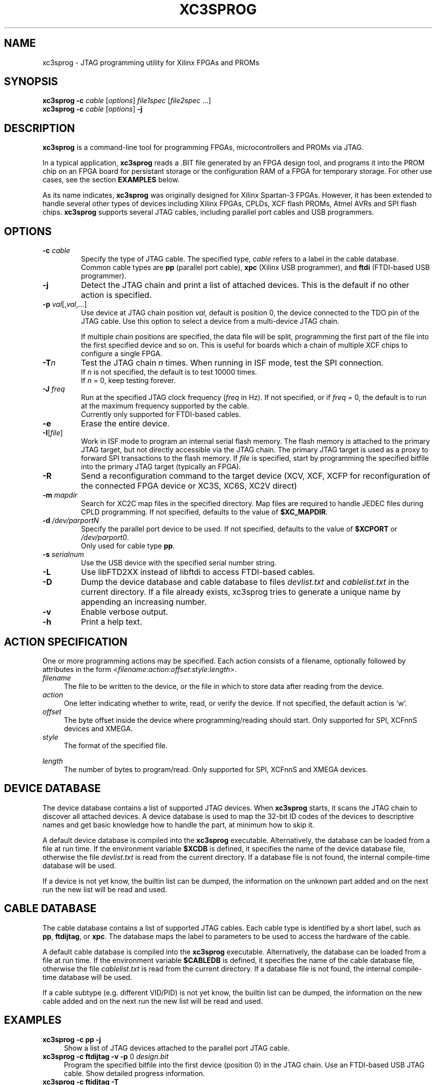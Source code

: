 '\" t
.\" ** The above line should force tbl to be a preprocessor **
.\"
.\" Man page for XC3Sprog
.\"
.\" Copyright (C) 2011 Joris van Rantwijk, ...
.\"
.\" This manpage is free software; you can redistribute it and/or modify
.\" it under the terms of the GNU General Public License as published by
.\" the Free Software Foundation; either version 2 of the License, or
.\" (at your option) any later version.
.\"
.TH XC3SPROG 1 "2011-09-04"
.nh

.SH NAME
xc3sprog \- JTAG programming utility for Xilinx FPGAs and PROMs
.SH SYNOPSIS
.B xc3sprog
.B \-c
.I cable
.RI [\| options \|]
.I file1spec
.RI [\| file2spec \ ...\|]
.br
.B xc3sprog
.B \-c
.I cable
.RI [\| options \|]
.B \-j

.SH DESCRIPTION
.B xc3sprog
is a command-line tool for programming FPGAs, microcontrollers and PROMs via JTAG.

In a typical application, \fBxc3sprog\fR reads a .BIT file generated by an
FPGA design tool, and programs it into the PROM chip on an FPGA board for
persistant storage or the configuration RAM of a FPGA for temporary storage.
For other use cases, see the section \fBEXAMPLES\fR below.

As its name indicates, \fBxc3sprog\fR was originally designed for Xilinx Spartan-3 FPGAs.
However, it has been extended to handle several other types of devices
including Xilinx FPGAs, CPLDs, XCF flash PROMs, Atmel AVRs and SPI flash chips.
\fBxc3sprog\fR supports several JTAG cables, including parallel port cables and USB programmers.

.SH OPTIONS

.TP
\fB\-c\fR \fIcable\fR
Specify the type of JTAG cable.
The specified type, \fIcable\fR refers to a label in the cable database.
.br
Common cable types are \fBpp\fR (parallel port cable),
\fBxpc\fR (Xilinx USB programmer), and
\fBftdi\fR (FTDI-based USB programmer).

.TP
.B \-j
Detect the JTAG chain and print a list of attached devices.
This is the default if no other action is specified.

.TP
\fB\-p\fR \fIval\fR[,\fIval\fR,...]
Use device at JTAG chain position \fIval\fR, default is position 0,
the device connected to the TDO pin of the JTAG cable.
Use this option to select a device from a multi-device JTAG chain.

If multiple chain positions are specified, the data file will be split,
programming the first part of the file into the first specified device
and so on. This is useful for boards which a chain of multiple XCF chips to
configure a single FPGA.

.TP
\fB\-T\fR\fIn\fR
Test the JTAG chain \fIn\fR times.
When running in ISF mode, test the SPI connection.
.br
If \fIn\fR is not specified, the default is to test 10000 times.
.br
If \fIn\fR = 0, keep testing forever.

.TP
\fB\-J\fR \fIfreq\fR
Run at the specified JTAG clock frequency (\fIfreq\fR in Hz).
If not specified, or if \fIfreq\fR = 0, the default is to run at the
maximum frequency supported by the cable.
.br
Currently only supported for FTDI-based cables.

.TP
.B \-e
Erase the entire device.

.TP
\fB\-I\fR[\fIfile\fR]
Work in ISF mode to program an internal serial flash memory.
The flash memory is attached to the primary JTAG target, but not directly
accessible via the JTAG chain.
The primary JTAG target is used as a proxy to forward SPI transactions
to the flash memory.
If \fIfile\fR is specified, start by programming the specified bitfile into
the primary JTAG target (typically an FPGA).

.TP
.B \-R
Send a reconfiguration command to the target device (XCV, XCF, XCFP for
reconfiguration of the connected FPGA device or XC3S, XC6S, XC2V direct)

.TP
\fB\-m\fR \fImapdir\fR
Search for XC2C map files in the specified directory.
Map files are required to handle JEDEC files during CPLD programming.
If not specified, defaults to the value of \fB$XC_MAPDIR\fR.

.TP
\fB\-d\fR \fI/dev/parportN\fR
Specify the parallel port device to be used.
If not specified, defaults to the value of \fB$XCPORT\fR or \fI/dev/parport0\fR.
.br
Only used for cable type \fBpp\fR.

.TP
\fB\-s\fR \fIserialnum\fR
Use the USB device with the specified serial number string.

.TP
.B \-L
Use libFTD2XX instead of libftdi to access FTDI-based cables.

.TP
.B \-D
Dump the device database and cable database to files \fIdevlist.txt\fR and
\fIcablelist.txt\fR in the current directory. If a file already exists,
xc3sprog tries to generate a unique name by appending an increasing number.


.TP
.B \-v
Enable verbose output.

.TP
.B \-h
Print a help text.

.SH "ACTION SPECIFICATION"

One or more programming actions may be specified.
Each action consists of a filename, optionally followed by attributes
in the form
<\fIfilename\fR:\fIaction\fR:\fIoffset\fR:\fIstyle\fR:\fIlength\fR>.

.TP 4
.I filename
The file to be written to the device, or the file in which to store
data after reading from the device.

.TP
.I action
One letter indicating whether to write, read, or verify the device.
If not specified, the default action is 'w'.
.TS
tab (@);
l l.
w@Erase, then write data from file to device and verify.
W@Write with auto-sector erase, then verify.
v@Verify device against file.
r@Read from device and write to file (no overwriting).
R@Read from device and write to file, overwriting existing files.
.TE

.TP
.I offset
The byte offset inside the device where programming/reading should start.
Only supported for SPI, XCFnnS devices and XMEGA.

.TP
.I style
The format of the specified file.

.TS
tab (@);
l lw(56).
BIT@T{
Xilinx \.BIT file format.
Default for FPGA, XCF and SPI devices.
T}
BIN@Raw binary file.
MCS@Xilinx .MCS file format.
IHEX@T{
Intel HEX format.
Also used by Xilinx PROMGEN when writing MCS files.
Default for XMEGA devices.
T}
HEXRAW@Raw sequence of hexadecimal digits.
JEDEC@Default for CPLD devices.
.TE

.TP
.I length
The number of bytes to program/read.
Only supported for SPI, XCFnnS and XMEGA devices.

.SH "DEVICE DATABASE"

The device database contains a list of supported JTAG devices.
When \fBxc3sprog\fR starts, it scans the JTAG chain to discover
all attached devices.
A device database is used to map the 32-bit ID codes of the devices
to descriptive names and get basic knowledge how to handle the part, at
minimum how to skip it. 

A default device database is compiled into the \fBxc3sprog\fR executable.
Alternatively, the database can be loaded from a file at run time.
If the environment variable \fB$XCDB\fR is defined, it specifies the
name of the device database file, otherwise the file \fIdevlist.txt\fR
is read from the current directory.
If a database file is not found, the internal compile-time database will
be used.

If a device is not yet know, the builtin list can be dumped, the information
on the unknown part added and on the next run the new list will be read and used.

.SH "CABLE DATABASE"

The cable database contains a list of supported JTAG cables.
Each cable type is identified by a short label,
such as \fBpp\fR, \fBftdijtag\fR, or \fBxpc\fR.
The database maps the label to parameters to be used to access the hardware
of the cable.

A default cable database is compiled into the \fBxc3sprog\fR executable.
Alternatively, the database can be loaded from a file at run time.
If the environment variable \fB$CABLEDB\fR is defined, it specifies the
name of the cable database file, otherwise the file \fIcablelist.txt\fR
is read from the current directory.
If a database file is not found, the internal compile-time database will
be used.

If a cable subtype (e.g. different VID/PID) is not yet know, the builtin
list can be dumped, the information on the new cable added and on the next
run the new list will be read and used.

.SH EXAMPLES

.TP 4
.B xc3sprog \-c pp \-j
Show a list of JTAG devices attached to the parallel port JTAG cable.

.TP
\fBxc3sprog\fR \fB\-c\fR \fBftdijtag\fR \fB\-v\fR \fB\-p\fR 0 \fIdesign.bit\fR
Program the specified bitfile into the first device (position 0) in the JTAG chain.
Use an FTDI-based USB JTAG cable.
Show detailed progress information.

.TP
.B xc3sprog \-c ftidjtag \-T
Test the integrity of the JTAG chain.

.TP
\fBxc3sprog\fR \fB\-c\fR \fBxpc\fR \fB\-p\fR 1 \fIdump.bit\fR\fB:r\fR
Read the contents from the JTAG device in position 1 in the chain,
and write the data as a Xilinx .BIT file.
Use a Xilinx USB programmer.

.TP
\fBxc3sprog\fR \fB\-c\fR \fIcable\fR \fB\-I\fR\fIbscan_spi/xc3s50an.bit\fR \fIdesign.bit\fR
Load \fIxc3s50an.bit\fR into the FPGA in position 0 in the JTAG chain.
Then, program \fIdesign.bit\fR into the ISF memory in the FPGA.

.TP
\fBxc3sprog\fR \fB\-c\fR \fIcable\fR \fB\-I\fR \fIimage.bit\fR\fB:w:\fR0x10000
Program the image file into the SPI memory attached to the FPGA, starting
at byte offset 0x10000.
An appropriate bscan_spi file must already be loaded in the FPGA,
so that it will act as a bridge between the JTAG cable and SPI bus.

.SH ENVIRONMENT

.TP
.B XCDB
Name of the file to use as device database.
The default is \fIdevlist.txt\fR in the current directory.

.TP
.B CABLEDB
Name of the file to use as cable database.
The default is \fIcablelist.txt\fR in the current directory.

.TP
.B XCPORT
Parallel port device to be used for JTAG cable type \fBpp\fR.
The default is \fI/dev/parport0\fR.
This setting may be overridden by command-line option \fB\-d\fR.

.TP
.B XC_MAPDIR
Default directory to search for XC2C map files.
This setting may be overridden by command-line option \fB\-m\fR.

.TP
.B JTAG_DEBUG
If specified, a log of JTAG operations is written to a file with this name.

.TP
.B FTDI_DEBUG
If specified, a log of interactions with the FTDI device is written to
a file with this name.
Only used for FTDI-based cable types.

.TP
.B XPC_DEBUG
If specified, a log of interactions with the XPC programmer is written to
a file with this name.
Only used for XPC-based cable types.

.TP
.B SPI_DEBUG
If specified, a log of SPI operations is written to a file with this name.
Only used in ISF mode.

.TP
.B PDI_DEBUG
If specified, a log of PDI operations is written to a file with this name.
Only used when programming an Atmel XMega device.

.SH FILES

.TP
.I devlist.txt
The device database, containing a list of known JTAG target devices.
This file is read from the current directory by default, or from the location
indicated by the \fIXCDB\fR environment variable.
If not found, an internal compile-time version of the device database is used.

.TP
.I cablelist.txt
The cable database, containing a list of known JTAG cable types.
This file is read from the current directory by default, or from the
location indicated by the \fICABLEDB\fR environment variable.
If not found, an internal compile-time version of the cable database is used.

.SH "SEE ALSO"
http://sourceforge.net/projects/xc3sprog/

.SH "Contribute back"
 Feedback on success/failure/enhancement requests:
     http://sourceforge.net/mail/?group_id=170565 
